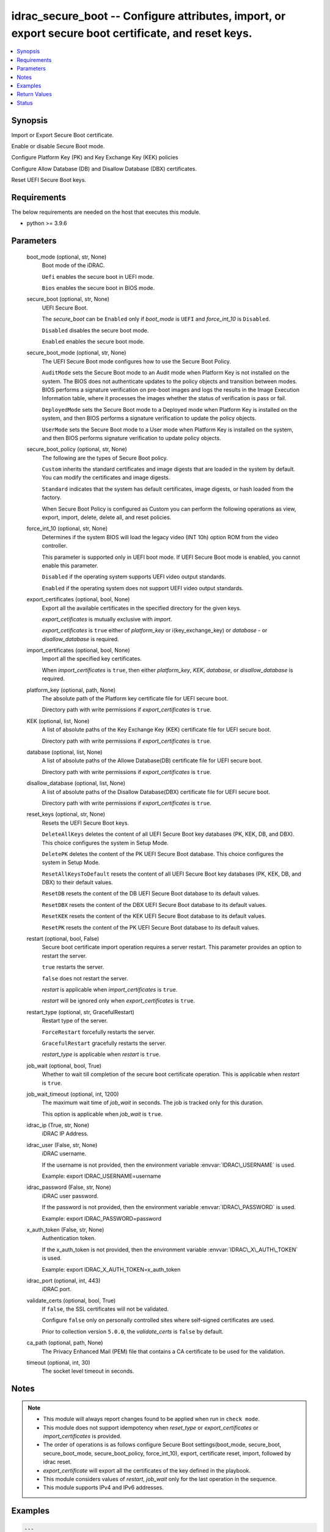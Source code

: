 .. _idrac_secure_boot_module:


idrac_secure_boot -- Configure attributes, import, or export secure boot certificate, and reset keys.
=====================================================================================================

.. contents::
   :local:
   :depth: 1


Synopsis
--------

Import or Export Secure Boot certificate.

Enable or disable Secure Boot mode.

Configure Platform Key (PK) and Key Exchange Key (KEK) policies

Configure Allow Database (DB) and Disallow Database (DBX) certificates.

Reset UEFI Secure Boot keys.



Requirements
------------
The below requirements are needed on the host that executes this module.

- python \>= 3.9.6



Parameters
----------

  boot_mode (optional, str, None)
    Boot mode of the iDRAC.

    \ :literal:`Uefi`\  enables the secure boot in UEFI mode.

    \ :literal:`Bios`\  enables the secure boot in BIOS mode.


  secure_boot (optional, str, None)
    UEFI Secure Boot.

    The \ :emphasis:`secure\_boot`\  can be \ :literal:`Enabled`\  only if \ :emphasis:`boot\_mode`\  is \ :literal:`UEFI`\  and \ :emphasis:`force\_int\_10`\  is \ :literal:`Disabled`\ .

    \ :literal:`Disabled`\  disables the secure boot mode.

    \ :literal:`Enabled`\  enables the secure boot mode.


  secure_boot_mode (optional, str, None)
    The UEFI Secure Boot mode configures how to use the Secure Boot Policy.

    \ :literal:`AuditMode`\  sets the Secure Boot mode to an Audit mode when Platform Key is not installed on the system. The BIOS does not authenticate updates to the policy objects and transition between modes. BIOS performs a signature verification on pre-boot images and logs the results in the Image Execution Information table, where it processes the images whether the status of verification is pass or fail.

    \ :literal:`DeployedMode`\  sets the Secure Boot mode to a Deployed mode when Platform Key is installed on the system, and then BIOS performs a signature verification to update the policy objects.

    \ :literal:`UserMode`\  sets the Secure Boot mode to a User mode when Platform Key is installed on the system, and then BIOS performs signature verification to update policy objects.


  secure_boot_policy (optional, str, None)
    The following are the types of Secure Boot policy.

    \ :literal:`Custom`\  inherits the standard certificates and image digests that are loaded in the system by default. You can modify the certificates and image digests.

    \ :literal:`Standard`\  indicates that the system has default certificates, image digests, or hash loaded from the factory.

    When Secure Boot Policy is configured as Custom you can perform the following operations as view, export, import, delete, delete all, and reset policies.


  force_int_10 (optional, str, None)
    Determines if the system BIOS will load the legacy video (INT 10h) option ROM from the video controller.

    This parameter is supported only in UEFI boot mode. If UEFI Secure Boot mode is enabled, you cannot enable this parameter.

    \ :literal:`Disabled`\  if the operating system supports UEFI video output standards.

    \ :literal:`Enabled`\  if the operating system does not support UEFI video output standards.


  export_certificates (optional, bool, None)
    Export all the available certificates in the specified directory for the given keys.

    \ :emphasis:`export\_cetificates`\  is mutually exclusive with \ :emphasis:`import`\ .

    \ :emphasis:`export\_cetificates`\  is \ :literal:`true`\  either of \ :emphasis:`platform\_key`\  or i(key\_exchange\_key) or \ :emphasis:`database`\  - or \ :emphasis:`disallow\_database`\  is required.


  import_certificates (optional, bool, None)
    Import all the specified key certificates.

    When \ :emphasis:`import\_certificates`\  is \ :literal:`true`\ , then either \ :emphasis:`platform\_key`\ , \ :emphasis:`KEK`\ , \ :emphasis:`database`\ , or \ :emphasis:`disallow\_database`\  is required.


  platform_key (optional, path, None)
    The absolute path of the Platform key certificate file for UEFI secure boot.

    Directory path with write permissions if \ :emphasis:`export\_certificates`\  is \ :literal:`true`\ .


  KEK (optional, list, None)
    A list of absolute paths of the Key Exchange Key (KEK) certificate file for UEFI secure boot.

    Directory path with write permissions if \ :emphasis:`export\_certificates`\  is \ :literal:`true`\ .


  database (optional, list, None)
    A list of absolute paths of the Allowe Database(DB) certificate file for UEFI secure boot.

    Directory path with write permissions if \ :emphasis:`export\_certificates`\  is \ :literal:`true`\ .


  disallow_database (optional, list, None)
    A list of absolute paths of the Disallow Database(DBX) certificate file for UEFI secure boot.

    Directory path with write permissions if \ :emphasis:`export\_certificates`\  is \ :literal:`true`\ .


  reset_keys (optional, str, None)
    Resets the UEFI Secure Boot keys.

    \ :literal:`DeleteAllKeys`\  deletes the content of all UEFI Secure Boot key databases (PK, KEK, DB, and DBX). This choice configures the system in Setup Mode.

    \ :literal:`DeletePK`\  deletes the content of the PK UEFI Secure Boot database. This choice configures the system in Setup Mode.

    \ :literal:`ResetAllKeysToDefault`\  resets the content of all UEFI Secure Boot key databases (PK, KEK, DB, and DBX) to their default values.

    \ :literal:`ResetDB`\  resets the content of the DB UEFI Secure Boot database to its default values.

    \ :literal:`ResetDBX`\  resets the content of the DBX UEFI Secure Boot database to its default values.

    \ :literal:`ResetKEK`\  resets the content of the KEK UEFI Secure Boot database to its default values.

    \ :literal:`ResetPK`\  resets the content of the PK UEFI Secure Boot database to its default values.


  restart (optional, bool, False)
    Secure boot certificate import operation requires a server restart. This parameter provides an option to restart the server.

    \ :literal:`true`\  restarts the server.

    \ :literal:`false`\  does not restart the server.

    \ :emphasis:`restart`\  is applicable when \ :emphasis:`import\_certificates`\  is \ :literal:`true`\ .

    \ :emphasis:`restart`\  will be ignored only when \ :emphasis:`export\_certificates`\  is \ :literal:`true`\ .


  restart_type (optional, str, GracefulRestart)
    Restart type of the server.

    \ :literal:`ForceRestart`\  forcefully restarts the server.

    \ :literal:`GracefulRestart`\  gracefully restarts the server.

    \ :emphasis:`restart\_type`\  is applicable when \ :emphasis:`restart`\  is \ :literal:`true`\ .


  job_wait (optional, bool, True)
    Whether to wait till completion of the secure boot certificate operation. This is applicable when \ :emphasis:`restart`\  is \ :literal:`true`\ .


  job_wait_timeout (optional, int, 1200)
    The maximum wait time of \ :emphasis:`job\_wait`\  in seconds. The job is tracked only for this duration.

    This option is applicable when \ :emphasis:`job\_wait`\  is \ :literal:`true`\ .


  idrac_ip (True, str, None)
    iDRAC IP Address.


  idrac_user (False, str, None)
    iDRAC username.

    If the username is not provided, then the environment variable \ :envvar:`IDRAC\_USERNAME`\  is used.

    Example: export IDRAC\_USERNAME=username


  idrac_password (False, str, None)
    iDRAC user password.

    If the password is not provided, then the environment variable \ :envvar:`IDRAC\_PASSWORD`\  is used.

    Example: export IDRAC\_PASSWORD=password


  x_auth_token (False, str, None)
    Authentication token.

    If the x\_auth\_token is not provided, then the environment variable \ :envvar:`IDRAC\_X\_AUTH\_TOKEN`\  is used.

    Example: export IDRAC\_X\_AUTH\_TOKEN=x\_auth\_token


  idrac_port (optional, int, 443)
    iDRAC port.


  validate_certs (optional, bool, True)
    If \ :literal:`false`\ , the SSL certificates will not be validated.

    Configure \ :literal:`false`\  only on personally controlled sites where self-signed certificates are used.

    Prior to collection version \ :literal:`5.0.0`\ , the \ :emphasis:`validate\_certs`\  is \ :literal:`false`\  by default.


  ca_path (optional, path, None)
    The Privacy Enhanced Mail (PEM) file that contains a CA certificate to be used for the validation.


  timeout (optional, int, 30)
    The socket level timeout in seconds.





Notes
-----

.. note::
   - This module will always report changes found to be applied when run in \ :literal:`check mode`\ .
   - This module does not support idempotency when \ :emphasis:`reset\_type`\  or \ :emphasis:`export\_certificates`\  or \ :emphasis:`import\_certificates`\  is provided.
   - The order of operations is as follows configure Secure Boot settings(boot\_mode, secure\_boot, secure\_boot\_mode, secure\_boot\_policy, force\_int\_10), export, certificate reset, import, followed by idrac reset.
   - \ :emphasis:`export\_certificate`\  will export all the certificates of the key defined in the playbook.
   - This module considers values of \ :emphasis:`restart`\ , \ :emphasis:`job\_wait`\  only for the last operation in the sequence.
   - This module supports IPv4 and IPv6 addresses.




Examples
--------

.. code-block:: yaml+jinja

    
    ---
    - name: Enable Secure Boot.
      dellemc.openmanage.idrac_secure_boot:
        idrac_ip: "192.168.1.2"
        idrac_user: "user"
        idrac_password: "password"
        ca_path: "/path/to/ca_cert.pem"
        secure_boot: "Enabled"

    - name: Set Secure Boot mode, Secure Boot policy, and restart iDRAC.
      dellemc.openmanage.idrac_secure_boot:
        idrac_ip: "192.168.1.2"
        idrac_user: "user"
        idrac_password: "password"
        ca_path: "/path/to/ca_cert.pem"
        secure_boot: "Enabled"
        secure_boot_mode: "UserMode"
        secure_boot_policy: "Custom"
        restart: true
        restart_type: "GracefulRestart"

    - name: Reset Secure Boot certificates.
      dellemc.openmanage.idrac_secure_boot:
        idrac_ip: "192.168.1.2"
        idrac_user: "user"
        idrac_password: "password"
        ca_path: "/path/to/ca_cert.pem"
        reset_keys: "ResetAllKeysToDefault"

    - name: Export multiple SecureBoot certificate.
      dellemc.openmanage.idrac_secure_boot:
        idrac_ip: "192.168.1.2"
        idrac_user: "user"
        idrac_password: "password"
        ca_path: "/path/to/ca_cert.pem"
        export_certificates: true
        platform_key: /user/name/export_cert/pk
        KEK:
          - /user/name/export_cert/kek
        database:
          - /user/name/export_cert/db
        disallow_database:
          - /user/name/export_cert/dbx

    - name: Import multiple SecureBoot certificate without applying to iDRAC.
      dellemc.openmanage.idrac_secure_boot:
        idrac_ip: "192.168.1.2"
        idrac_user: "user"
        idrac_password: "password"
        ca_path: "/path/to/ca_cert.pem"
        import_certificates: true
        platform_key: /user/name/certificates/pk.pem
        KEK:
          - /user/name/certificates/kek1.pem
          - /user/name/certificates/kek2.pem
        database:
          - /user/name/certificates/db1.pem
          - /user/name/certificates/db2.pem
        disallow_database:
          - /user/name/certificates/dbx1.pem
          - /user/name/certificates/dbx2.pem

    - name: Import a SecureBoot certificate and restart the server to apply it.
      dellemc.openmanage.idrac_secure_boot:
        idrac_ip: "192.168.1.2"
        idrac_user: "user"
        idrac_password: "password"
        ca_path: "/path/to/ca_cert.pem"
        import_certificates: true
        platform_key: /user/name/certificates/pk.pem
        restart: true
        job_wait_timeout: 600



Return Values
-------------

msg (always, str, Successfully imported the SecureBoot certificate.)
  Status of the secure boot operation.


error_info (on HTTP error, dict, {'error': {'code': 'Base.1.0.GeneralError', 'message': 'A general error has occurred. See ExtendedInfo for more information.', '@Message.ExtendedInfo': [{'MessageId': 'GEN1234', 'RelatedProperties': [], 'Message': 'Unable to process the request because an error occurred.', 'MessageArgs': [], 'Severity': 'Critical', 'Resolution': 'Retry the operation. If the issue persists, contact your system administrator.'}]}})
  Details of the HTTP Error.





Status
------





Authors
~~~~~~~

- Abhishek Sinha(@ABHISHEK-SINHA10)
- Lovepreet Singh (@singh-lovepreet1)

